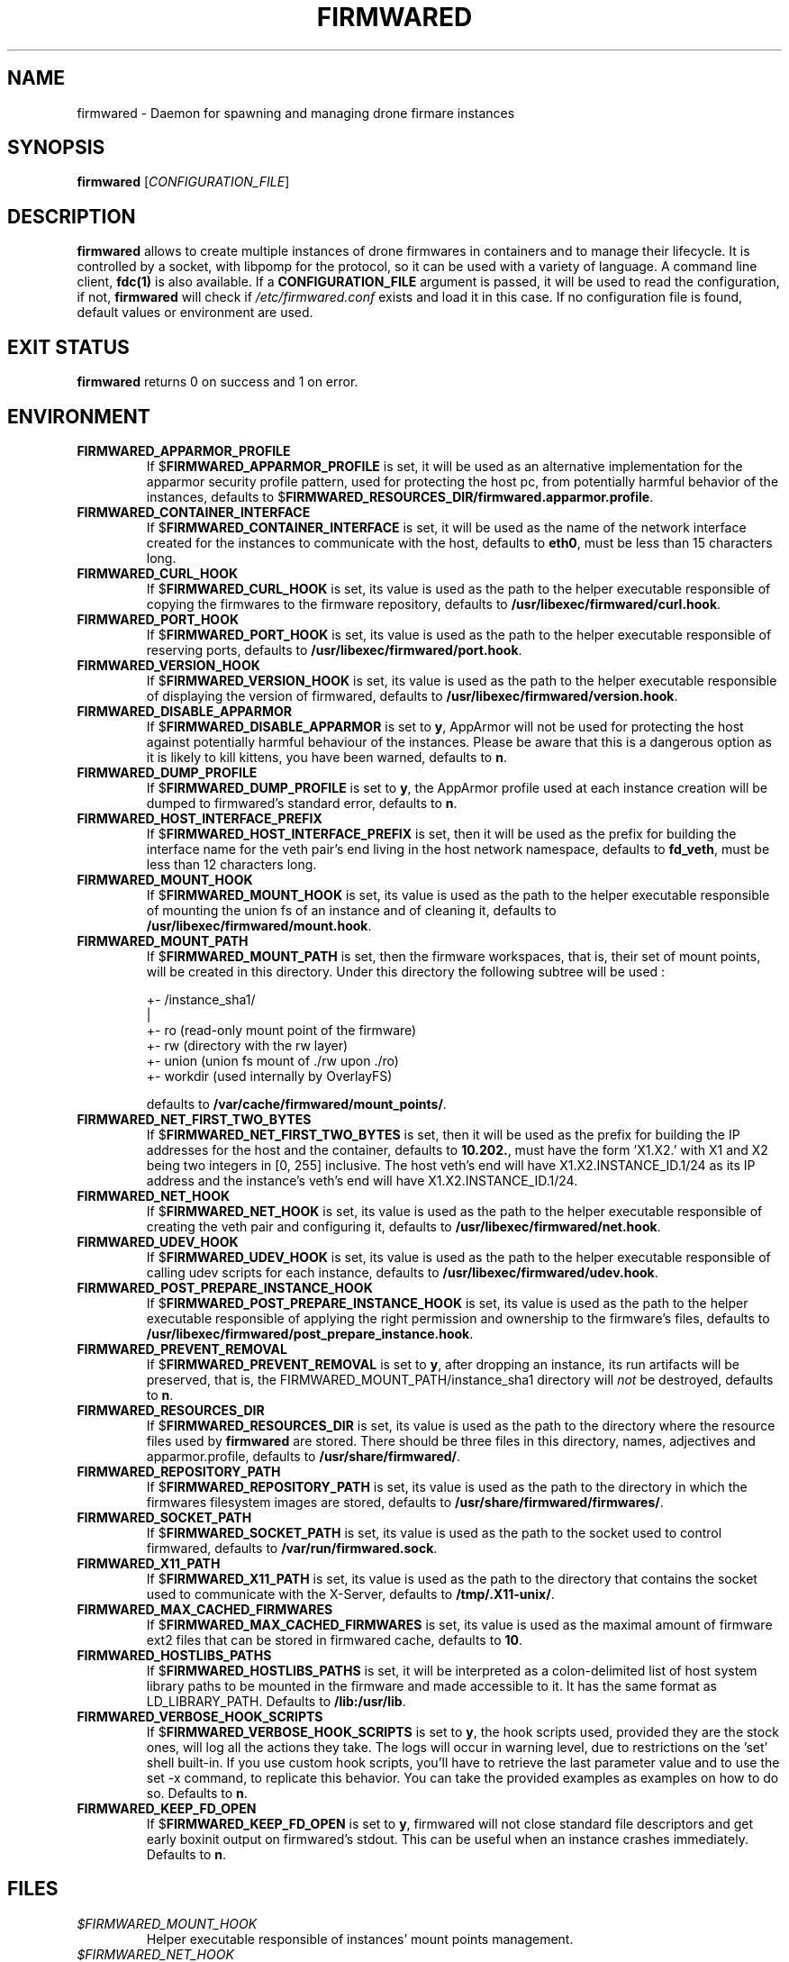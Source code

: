 .TH FIRMWARED 1
.SH NAME
firmwared \- Daemon for spawning and managing drone firmare instances
.SH SYNOPSIS
.B firmwared
[\fICONFIGURATION_FILE\fR]
.SH DESCRIPTION
.B firmwared
allows to create multiple instances of drone firmwares in containers and to
manage their lifecycle.
It is controlled by a socket, with libpomp for the protocol, so it can be used
with a variety of language.
A command line client,
.BR fdc(1)
is also available.
If a
.B CONFIGURATION_FILE
argument is passed, it will be used to read the configuration, if not,
.B firmwared
will check if
.I /etc/firmwared.conf
exists and load it in this case.
If no configuration file is found, default values or environment are used.
.SH EXIT STATUS
.B firmwared
returns 0 on success and 1 on error.
.SH ENVIRONMENT
.TP
.B FIRMWARED_APPARMOR_PROFILE
If
.RB $ FIRMWARED_APPARMOR_PROFILE
is set, it will be used as an alternative implementation for the apparmor
security profile pattern, used for protecting the host pc, from potentially
harmful behavior of the instances, defaults to
.RB $ FIRMWARED_RESOURCES_DIR/firmwared.apparmor.profile .
.TP
.B FIRMWARED_CONTAINER_INTERFACE
If
.RB $ FIRMWARED_CONTAINER_INTERFACE
is set, it will be used as the name of the network interface created for the
instances to communicate with the host, defaults to
.BR eth0 ,
must be less than 15 characters long.
.TP
.B FIRMWARED_CURL_HOOK
If
.RB $ FIRMWARED_CURL_HOOK
is set, its value is used as the path to the helper executable responsible of
copying the firmwares to the firmware repository, defaults to
.BR /usr/libexec/firmwared/curl.hook .
.TP
.B FIRMWARED_PORT_HOOK
If
.RB $ FIRMWARED_PORT_HOOK
is set, its value is used as the path to the helper executable responsible of
reserving ports, defaults to
.BR /usr/libexec/firmwared/port.hook .
.TP
.B FIRMWARED_VERSION_HOOK
If
.RB $ FIRMWARED_VERSION_HOOK
is set, its value is used as the path to the helper executable responsible of
displaying the version of firmwared, defaults to
.BR /usr/libexec/firmwared/version.hook .
.TP
.B FIRMWARED_DISABLE_APPARMOR
If
.RB $ FIRMWARED_DISABLE_APPARMOR
is set to
.BR y ,
AppArmor will not be used for protecting the host against potentially harmful
behaviour of the instances.
Please be aware that this is a dangerous option as it is likely to kill kittens,
you have been warned, defaults to
.BR n .
.TP
.B FIRMWARED_DUMP_PROFILE
If
.RB $ FIRMWARED_DUMP_PROFILE
is set to
.BR y ,
the AppArmor profile used at each instance creation will be dumped to
firmwared's standard error, defaults to
.BR n .
.TP
.B FIRMWARED_HOST_INTERFACE_PREFIX
If
.RB $ FIRMWARED_HOST_INTERFACE_PREFIX
is set, then it will be used as the prefix for building the interface name for
the veth pair's end living in the host network namespace, defaults to
.BR fd_veth ,
must be less than 12 characters long.
.TP
.B FIRMWARED_MOUNT_HOOK
If
.RB $ FIRMWARED_MOUNT_HOOK
is set, its value is used as the path to the helper executable responsible of
mounting the union fs of an instance and of cleaning it, defaults to
.BR /usr/libexec/firmwared/mount.hook .
.TP
.B FIRMWARED_MOUNT_PATH
If
.RB $ FIRMWARED_MOUNT_PATH
is set, then the firmware workspaces, that is, their set of mount points, will
be created in this directory.
Under this directory the following subtree will be used :

  +- /instance_sha1/
                   |
                   +- ro (read-only mount point of the firmware)
                   +- rw (directory with the rw layer)
                   +- union (union fs mount of ./rw upon ./ro)
                   +- workdir (used internally by OverlayFS)

defaults to
.BR /var/cache/firmwared/mount_points/ .
.TP
.B FIRMWARED_NET_FIRST_TWO_BYTES
If
.RB $ FIRMWARED_NET_FIRST_TWO_BYTES
is set, then it will be used as the prefix for building the IP addresses for the
host and the container, defaults to
.BR 10.202. ,
must have the form 'X1.X2.' with X1 and X2 being two integers in [0, 255]
inclusive.
The host veth's end will have X1.X2.INSTANCE_ID.1/24 as its IP address and the
instance's veth's end will have X1.X2.INSTANCE_ID.1/24.
.TP
.B FIRMWARED_NET_HOOK
If
.RB $ FIRMWARED_NET_HOOK
is set, its value is used as the path to the helper executable responsible of
creating the veth pair and configuring it, defaults to
.BR /usr/libexec/firmwared/net.hook .
.TP
.B FIRMWARED_UDEV_HOOK
If
.RB $ FIRMWARED_UDEV_HOOK
is set, its value is used as the path to the helper executable responsible of
calling udev scripts for each instance, defaults to
.BR /usr/libexec/firmwared/udev.hook .
.TP
.B FIRMWARED_POST_PREPARE_INSTANCE_HOOK
If
.RB $ FIRMWARED_POST_PREPARE_INSTANCE_HOOK
is set, its value is used as the path to the helper executable responsible of
applying the right permission and ownership to the firmware's files, defaults to
.BR /usr/libexec/firmwared/post_prepare_instance.hook .
.TP
.B FIRMWARED_PREVENT_REMOVAL
If
.RB $ FIRMWARED_PREVENT_REMOVAL
is set to
.BR y ,
after dropping an instance, its run artifacts will be preserved, that is, the
FIRMWARED_MOUNT_PATH/instance_sha1 directory will
.I not
be destroyed, defaults to
.BR n .
.TP
.B FIRMWARED_RESOURCES_DIR
If
.RB $ FIRMWARED_RESOURCES_DIR
is set, its value is used as the path to the directory where the resource files
used by
.B firmwared
are stored.
There should be three files in this directory, names, adjectives and
apparmor.profile, defaults to
.BR /usr/share/firmwared/ .
.TP
.B FIRMWARED_REPOSITORY_PATH
If
.RB $ FIRMWARED_REPOSITORY_PATH
is set, its value is used as the path to the directory in which the firmwares
filesystem images are stored, defaults to
.BR /usr/share/firmwared/firmwares/ .
.TP
.B FIRMWARED_SOCKET_PATH
If
.RB $ FIRMWARED_SOCKET_PATH
is set, its value is used as the path to the socket used to control firmwared,
defaults to
.BR /var/run/firmwared.sock .
.TP
.B FIRMWARED_X11_PATH
If
.RB $ FIRMWARED_X11_PATH
is set, its value is used as the path to the directory that contains the socket
used to communicate with the X-Server, defaults to
.BR /tmp/.X11-unix/ .
.TP
.B FIRMWARED_MAX_CACHED_FIRMWARES
If
.RB $ FIRMWARED_MAX_CACHED_FIRMWARES
is set, its value is used as the maximal amount of firmware ext2 files that can
be stored in firmwared cache, defaults to
.BR 10 .
.TP
.B FIRMWARED_HOSTLIBS_PATHS
If
.RB $ FIRMWARED_HOSTLIBS_PATHS
is set, it will be interpreted as a colon-delimited list of host system library
paths to be mounted in the firmware and made accessible to it. It has the same
format as LD_LIBRARY_PATH. Defaults to
.BR /lib:/usr/lib .
.TP
.B FIRMWARED_VERBOSE_HOOK_SCRIPTS
If
.RB $ FIRMWARED_VERBOSE_HOOK_SCRIPTS
is set to
.BR y ,
the hook scripts used, provided they are the stock ones, will log all the
actions they take.
The logs will occur in warning level, due to restrictions on the 'set' shell
built-in.
If you use custom hook scripts, you'll have to retrieve the last parameter value
and to use the set -x command, to replicate this behavior.
You can take the provided examples as examples on how to do so.
Defaults to
.BR n .
.TP
.B FIRMWARED_KEEP_FD_OPEN
If
.RB $ FIRMWARED_KEEP_FD_OPEN
is set to
.BR y ,
firmwared will not close standard file descriptors and get early boxinit output
on firmwared's stdout. This can be useful when an instance crashes immediately.
Defaults to
.BR n .

.SH FILES
.TP
.I $FIRMWARED_MOUNT_HOOK
Helper executable responsible of instances' mount points management.
.TP
.I $FIRMWARED_NET_HOOK
Helper executable responsible of instances' network interfaces management.
.TP
.I $FIRMWARED_RESOURCES_DIR/names
List of names, used in the generation of entities unique names.
.TP
.I $FIRMWARED_RESOURCES_DIR/adjectives
List of adjectives, used in the generation of entities unique names.
.TP
.I $FIRMWARED_RESOURCES_DIR/firmwared.apparmor.profile
Template AppArmor profile, used to protect the host machine from potentially
dangerous behaviour of the instances.

.SH BUGS
.B firmwared
is in its early stage and some bugs are may still be present.
Please report any bug found.
.SH AUTHORS
Written by Nicolas Carrier <nicolas.carrier@parrot.com>.
.SH SEE ALSO
.BR fdc (1),
.BR firmwared.conf (5),
.BR apparmor (7),
